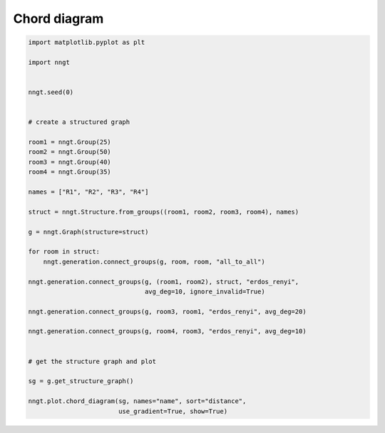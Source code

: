 .. only:: html

    .. note::
        :class: sphx-glr-download-link-note

        Click :ref:`here <sphx_glr_download_gallery_graph_structure_plot_chord_diagram.py>`     to download the full example code
    .. rst-class:: sphx-glr-example-title

    .. _sphx_glr_gallery_graph_structure_plot_chord_diagram.py:


Chord diagram
=============



.. image:: /gallery/graph_structure/images/sphx_glr_plot_chord_diagram_001.png
    :alt: plot chord diagram
    :class: sphx-glr-single-img






.. code-block:: default


    import matplotlib.pyplot as plt

    import nngt


    nngt.seed(0)


    # create a structured graph

    room1 = nngt.Group(25)
    room2 = nngt.Group(50)
    room3 = nngt.Group(40)
    room4 = nngt.Group(35)

    names = ["R1", "R2", "R3", "R4"]

    struct = nngt.Structure.from_groups((room1, room2, room3, room4), names)

    g = nngt.Graph(structure=struct)

    for room in struct:
        nngt.generation.connect_groups(g, room, room, "all_to_all")

    nngt.generation.connect_groups(g, (room1, room2), struct, "erdos_renyi",
                                   avg_deg=10, ignore_invalid=True)

    nngt.generation.connect_groups(g, room3, room1, "erdos_renyi", avg_deg=20)

    nngt.generation.connect_groups(g, room4, room3, "erdos_renyi", avg_deg=10)


    # get the structure graph and plot

    sg = g.get_structure_graph()

    nngt.plot.chord_diagram(sg, names="name", sort="distance",
                            use_gradient=True, show=True)


.. rst-class:: sphx-glr-timing

   **Total running time of the script:** ( 0 minutes  0.628 seconds)


.. _sphx_glr_download_gallery_graph_structure_plot_chord_diagram.py:


.. only :: html

 .. container:: sphx-glr-footer
    :class: sphx-glr-footer-example



  .. container:: sphx-glr-download sphx-glr-download-python

     :download:`Download Python source code: plot_chord_diagram.py <plot_chord_diagram.py>`



  .. container:: sphx-glr-download sphx-glr-download-jupyter

     :download:`Download Jupyter notebook: plot_chord_diagram.ipynb <plot_chord_diagram.ipynb>`


.. only:: html

 .. rst-class:: sphx-glr-signature

    `Gallery generated by Sphinx-Gallery <https://sphinx-gallery.github.io>`_
